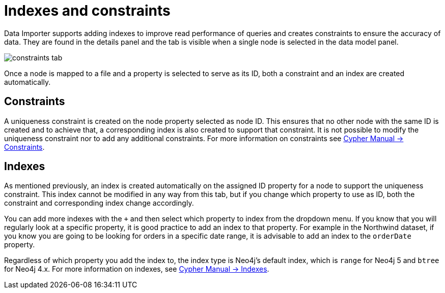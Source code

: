 [[indexes-and-constraints]]
:description: This section describes how to use indexes and constraints in Data Importer
= Indexes and constraints

Data Importer supports adding indexes to improve read performance of queries and creates constraints to ensure the accuracy of data.
They are found in the details panel and the tab is visible when a single node is selected in the data model panel.

image::constraints-tab.png[]

Once a node is mapped to a file and a property is selected to serve as its ID, both a constraint and an index are created automatically.

== Constraints

A uniqueness constraint is created on the node property selected as node ID.
This ensures that no other node with the same ID is created and to achieve that, a corresponding index is also created to support that constraint.
It is not possible to modify the uniqueness constraint nor to add any additional constraints.
For more information on constraints see link:https://neo4j.com/docs/cypher-manual/current/constraints/#unique-node-property[Cypher Manual -> Constraints].

== Indexes

As mentioned previously, an index is created automatically on the assigned ID property for a node to support the uniqueness constraint.
This index cannot be modified in any way from this tab, but if you change which property to use as ID, both the constraint and corresponding index change accordingly.

You can add more indexes with the `+` and then select which property to index from the dropdown menu.
If you know that you will regularly look at a specific property, it is good practice to add an index to that property.
For example in the Northwind dataset, if you know you are going to be looking for orders in a specific date range, it is advisable to add an index to the `orderDate` property.

Regardless of which property you add the index to, the index type is Neo4j's default index, which is `range` for Neo4j 5 and `btree` for Neo4j 4.x.
For more information on indexes, see link:https://neo4j.com/docs/cypher-manual/current/indexes/[Cypher Manual -> Indexes].